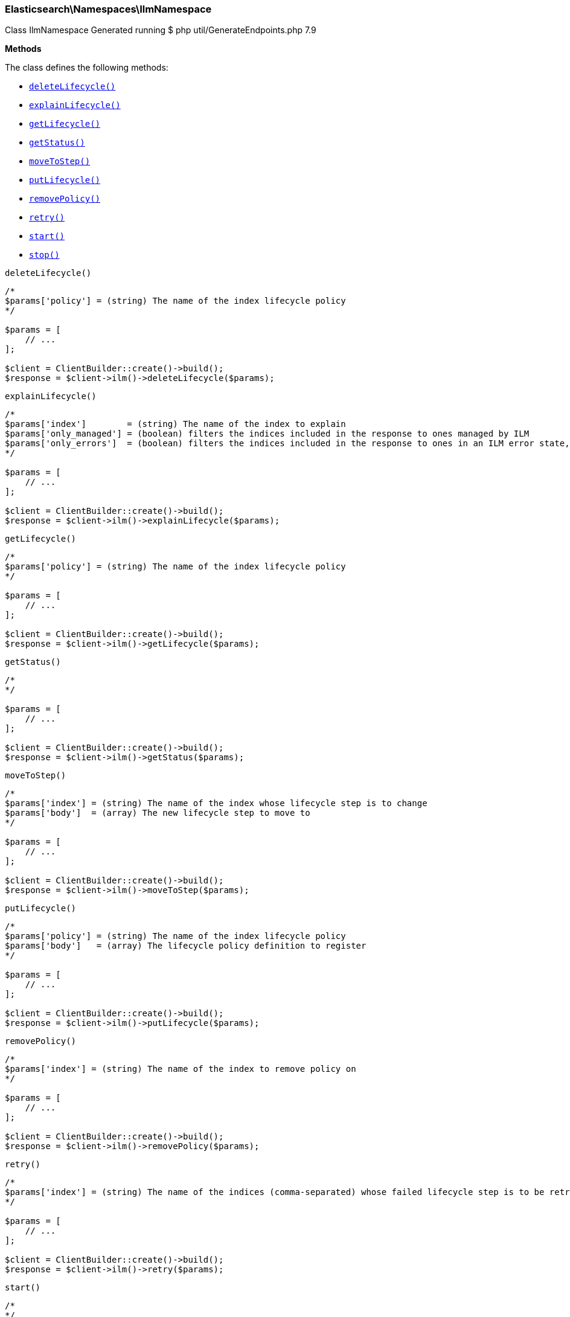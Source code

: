 
[discrete]
[[Elasticsearch_Namespaces_IlmNamespace]]
=== Elasticsearch\Namespaces\IlmNamespace



Class IlmNamespace
Generated running $ php util/GenerateEndpoints.php 7.9


*Methods*

The class defines the following methods:

* <<Elasticsearch_Namespaces_IlmNamespacedeleteLifecycle_deleteLifecycle,`deleteLifecycle()`>>
* <<Elasticsearch_Namespaces_IlmNamespaceexplainLifecycle_explainLifecycle,`explainLifecycle()`>>
* <<Elasticsearch_Namespaces_IlmNamespacegetLifecycle_getLifecycle,`getLifecycle()`>>
* <<Elasticsearch_Namespaces_IlmNamespacegetStatus_getStatus,`getStatus()`>>
* <<Elasticsearch_Namespaces_IlmNamespacemoveToStep_moveToStep,`moveToStep()`>>
* <<Elasticsearch_Namespaces_IlmNamespaceputLifecycle_putLifecycle,`putLifecycle()`>>
* <<Elasticsearch_Namespaces_IlmNamespaceremovePolicy_removePolicy,`removePolicy()`>>
* <<Elasticsearch_Namespaces_IlmNamespaceretry_retry,`retry()`>>
* <<Elasticsearch_Namespaces_IlmNamespacestart_start,`start()`>>
* <<Elasticsearch_Namespaces_IlmNamespacestop_stop,`stop()`>>



[[Elasticsearch_Namespaces_IlmNamespacedeleteLifecycle_deleteLifecycle]]
.`deleteLifecycle()`
****
[source,php]
----
/*
$params['policy'] = (string) The name of the index lifecycle policy
*/

$params = [
    // ...
];

$client = ClientBuilder::create()->build();
$response = $client->ilm()->deleteLifecycle($params);
----
****



[[Elasticsearch_Namespaces_IlmNamespaceexplainLifecycle_explainLifecycle]]
.`explainLifecycle()`
****
[source,php]
----
/*
$params['index']        = (string) The name of the index to explain
$params['only_managed'] = (boolean) filters the indices included in the response to ones managed by ILM
$params['only_errors']  = (boolean) filters the indices included in the response to ones in an ILM error state, implies only_managed
*/

$params = [
    // ...
];

$client = ClientBuilder::create()->build();
$response = $client->ilm()->explainLifecycle($params);
----
****



[[Elasticsearch_Namespaces_IlmNamespacegetLifecycle_getLifecycle]]
.`getLifecycle()`
****
[source,php]
----
/*
$params['policy'] = (string) The name of the index lifecycle policy
*/

$params = [
    // ...
];

$client = ClientBuilder::create()->build();
$response = $client->ilm()->getLifecycle($params);
----
****



[[Elasticsearch_Namespaces_IlmNamespacegetStatus_getStatus]]
.`getStatus()`
****
[source,php]
----
/*
*/

$params = [
    // ...
];

$client = ClientBuilder::create()->build();
$response = $client->ilm()->getStatus($params);
----
****



[[Elasticsearch_Namespaces_IlmNamespacemoveToStep_moveToStep]]
.`moveToStep()`
****
[source,php]
----
/*
$params['index'] = (string) The name of the index whose lifecycle step is to change
$params['body']  = (array) The new lifecycle step to move to
*/

$params = [
    // ...
];

$client = ClientBuilder::create()->build();
$response = $client->ilm()->moveToStep($params);
----
****



[[Elasticsearch_Namespaces_IlmNamespaceputLifecycle_putLifecycle]]
.`putLifecycle()`
****
[source,php]
----
/*
$params['policy'] = (string) The name of the index lifecycle policy
$params['body']   = (array) The lifecycle policy definition to register
*/

$params = [
    // ...
];

$client = ClientBuilder::create()->build();
$response = $client->ilm()->putLifecycle($params);
----
****



[[Elasticsearch_Namespaces_IlmNamespaceremovePolicy_removePolicy]]
.`removePolicy()`
****
[source,php]
----
/*
$params['index'] = (string) The name of the index to remove policy on
*/

$params = [
    // ...
];

$client = ClientBuilder::create()->build();
$response = $client->ilm()->removePolicy($params);
----
****



[[Elasticsearch_Namespaces_IlmNamespaceretry_retry]]
.`retry()`
****
[source,php]
----
/*
$params['index'] = (string) The name of the indices (comma-separated) whose failed lifecycle step is to be retry
*/

$params = [
    // ...
];

$client = ClientBuilder::create()->build();
$response = $client->ilm()->retry($params);
----
****



[[Elasticsearch_Namespaces_IlmNamespacestart_start]]
.`start()`
****
[source,php]
----
/*
*/

$params = [
    // ...
];

$client = ClientBuilder::create()->build();
$response = $client->ilm()->start($params);
----
****



[[Elasticsearch_Namespaces_IlmNamespacestop_stop]]
.`stop()`
****
[source,php]
----
/*
*/

$params = [
    // ...
];

$client = ClientBuilder::create()->build();
$response = $client->ilm()->stop($params);
----
****


